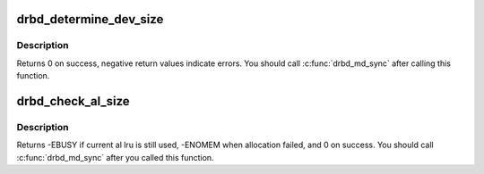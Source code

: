 .. -*- coding: utf-8; mode: rst -*-
.. src-file: drivers/block/drbd/drbd_nl.c

.. _`drbd_determine_dev_size`:

drbd_determine_dev_size
=======================

.. c:function:: enum determine_dev_size drbd_determine_dev_size(struct drbd_device *device, enum dds_flags flags, struct resize_parms *rs)

    Sets the right device size obeying all constraints

    :param struct drbd_device \*device:
        DRBD device.

    :param enum dds_flags flags:
        *undescribed*

    :param struct resize_parms \*rs:
        *undescribed*

.. _`drbd_determine_dev_size.description`:

Description
-----------

Returns 0 on success, negative return values indicate errors.
You should call \ :c:func:`drbd_md_sync`\  after calling this function.

.. _`drbd_check_al_size`:

drbd_check_al_size
==================

.. c:function:: int drbd_check_al_size(struct drbd_device *device, struct disk_conf *dc)

    Ensures that the AL is of the right size

    :param struct drbd_device \*device:
        DRBD device.

    :param struct disk_conf \*dc:
        *undescribed*

.. _`drbd_check_al_size.description`:

Description
-----------

Returns -EBUSY if current al lru is still used, -ENOMEM when allocation
failed, and 0 on success. You should call \ :c:func:`drbd_md_sync`\  after you called
this function.

.. This file was automatic generated / don't edit.

